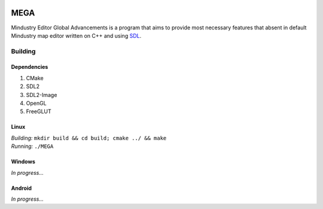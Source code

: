 .. image:: icon.png

*****
MEGA
*****

Mindustry Editor Global Advancements is a program that aims to provide most necessary features that absent in default Mindustry map editor written on C++ and using `SDL <https://www.libsdl.org/>`_.

=========
Building
=========

-------------
Dependencies
-------------

1. CMake
2. SDL2
3. SDL2-Image
4. OpenGL
5. FreeGLUT

------
Linux
------

| *Building:* ``mkdir build && cd build; cmake ../ && make``
| *Running:* ``./MEGA``

--------
Windows
--------

*In progress...*

--------
Android
--------

*In progress...*
